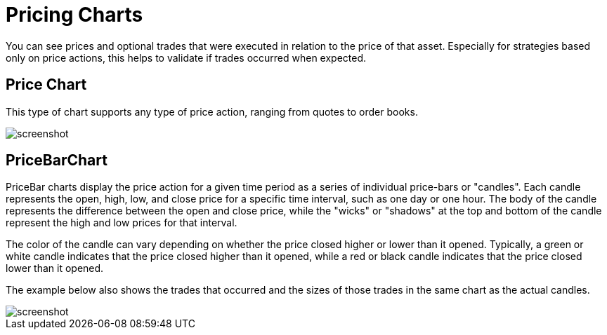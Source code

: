 = Pricing Charts
:jbake-type: item
:jbake-status: published
:imagesdir: ../img/
:icons: font

You can see prices and optional trades that were executed in relation to the price of that asset. Especially for strategies based only on price actions, this helps to validate if trades occurred when expected.

== Price Chart
This type of chart supports any type of price action, ranging from quotes to order books.

image::prices.png[alt="screenshot"]

== PriceBarChart
PriceBar charts display the price action for a given time period as a series of individual price-bars or "candles". Each candle represents the open, high, low, and close price for a specific time interval, such as one day or one hour. The body of the candle represents the difference between the open and close price, while the "wicks" or "shadows" at the top and bottom of the candle represent the high and low prices for that interval.

The color of the candle can vary depending on whether the price closed higher or lower than it opened. Typically, a green or white candle indicates that the price closed higher than it opened, while a red or black candle indicates that the price closed lower than it opened.

The example below also shows the trades that occurred and the sizes of those trades in the same chart as the actual candles.

image::pricebars.png[alt="screenshot"]
